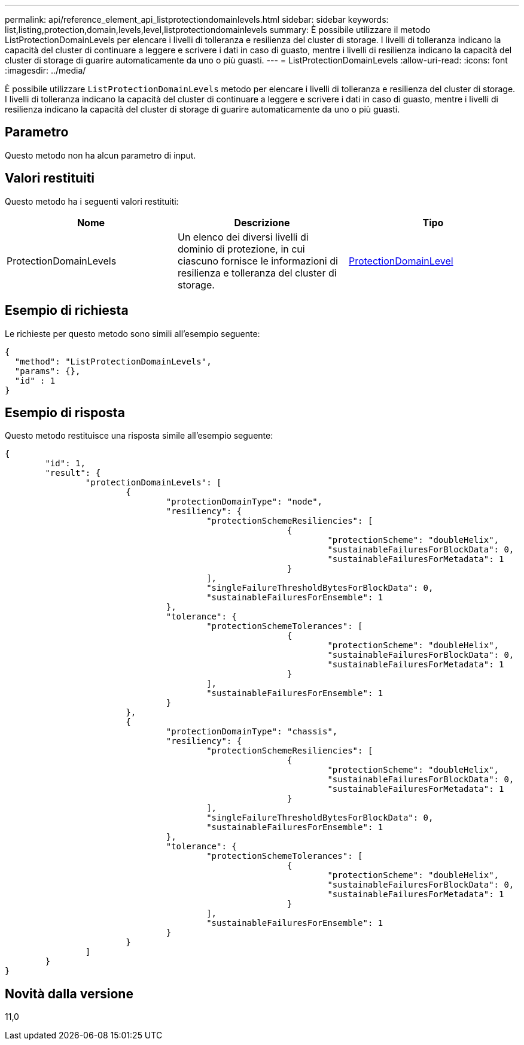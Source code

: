---
permalink: api/reference_element_api_listprotectiondomainlevels.html 
sidebar: sidebar 
keywords: list,listing,protection,domain,levels,level,listprotectiondomainlevels 
summary: È possibile utilizzare il metodo ListProtectionDomainLevels per elencare i livelli di tolleranza e resilienza del cluster di storage. I livelli di tolleranza indicano la capacità del cluster di continuare a leggere e scrivere i dati in caso di guasto, mentre i livelli di resilienza indicano la capacità del cluster di storage di guarire automaticamente da uno o più guasti. 
---
= ListProtectionDomainLevels
:allow-uri-read: 
:icons: font
:imagesdir: ../media/


[role="lead"]
È possibile utilizzare `ListProtectionDomainLevels` metodo per elencare i livelli di tolleranza e resilienza del cluster di storage. I livelli di tolleranza indicano la capacità del cluster di continuare a leggere e scrivere i dati in caso di guasto, mentre i livelli di resilienza indicano la capacità del cluster di storage di guarire automaticamente da uno o più guasti.



== Parametro

Questo metodo non ha alcun parametro di input.



== Valori restituiti

Questo metodo ha i seguenti valori restituiti:

|===
| Nome | Descrizione | Tipo 


 a| 
ProtectionDomainLevels
 a| 
Un elenco dei diversi livelli di dominio di protezione, in cui ciascuno fornisce le informazioni di resilienza e tolleranza del cluster di storage.
 a| 
xref:reference_element_api_protectiondomainlevel.adoc[ProtectionDomainLevel]

|===


== Esempio di richiesta

Le richieste per questo metodo sono simili all'esempio seguente:

[listing]
----
{
  "method": "ListProtectionDomainLevels",
  "params": {},
  "id" : 1
}
----


== Esempio di risposta

Questo metodo restituisce una risposta simile all'esempio seguente:

[listing]
----
{
	"id": 1,
	"result": {
		"protectionDomainLevels": [
			{
				"protectionDomainType": "node",
				"resiliency": {
					"protectionSchemeResiliencies": [
							{
								"protectionScheme": "doubleHelix",
								"sustainableFailuresForBlockData": 0,
								"sustainableFailuresForMetadata": 1
							}
					],
					"singleFailureThresholdBytesForBlockData": 0,
					"sustainableFailuresForEnsemble": 1
				},
				"tolerance": {
					"protectionSchemeTolerances": [
							{
								"protectionScheme": "doubleHelix",
								"sustainableFailuresForBlockData": 0,
								"sustainableFailuresForMetadata": 1
							}
					],
					"sustainableFailuresForEnsemble": 1
				}
			},
			{
				"protectionDomainType": "chassis",
				"resiliency": {
					"protectionSchemeResiliencies": [
							{
								"protectionScheme": "doubleHelix",
								"sustainableFailuresForBlockData": 0,
								"sustainableFailuresForMetadata": 1
							}
					],
					"singleFailureThresholdBytesForBlockData": 0,
					"sustainableFailuresForEnsemble": 1
				},
				"tolerance": {
					"protectionSchemeTolerances": [
							{
								"protectionScheme": "doubleHelix",
								"sustainableFailuresForBlockData": 0,
								"sustainableFailuresForMetadata": 1
							}
					],
					"sustainableFailuresForEnsemble": 1
				}
			}
		]
	}
}
----


== Novità dalla versione

11,0
